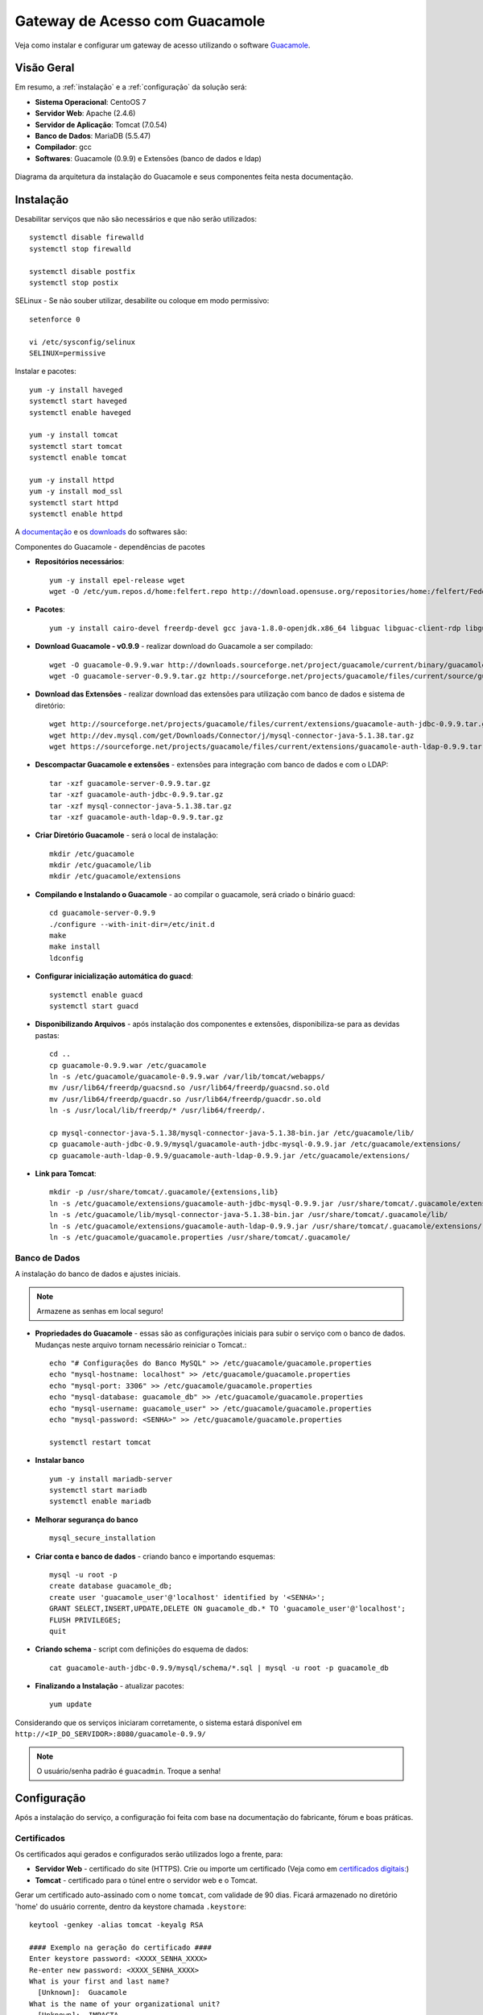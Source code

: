 Gateway de Acesso com Guacamole
===============================
Veja como instalar e configurar um gateway de acesso utilizando o software `Guacamole <https://guacamole.incubator.apache.org/>`_.

.. nota:: Para utilizá-lo com a VPN deverá gerar antes, os devidos certificados digitais.

Visão Geral
-----------
Em resumo, a :ref:`instalação` e a :ref:`configuração` da solução será:

* **Sistema Operacional**: CentoOS 7
* **Servidor Web**: Apache (2.4.6)
* **Servidor de Aplicação**: Tomcat (7.0.54)
* **Banco de Dados**: MariaDB (5.5.47)
* **Compilador**: gcc
* **Softwares**: Guacamole (0.9.9) e Extensões (banco de dados e ldap)

.. figure:: visao-geral-guacamole.png
    :scale: 80 %
    :align: center
    :alt: Visão Geral - Guacamole

    Diagrama da arquitetura da instalação do Guacamole e seus componentes feita nesta documentação.



.. _instalação:

Instalação
-----------

Desabilitar serviços que não são necessários e que não serão utilizados::

    systemctl disable firewalld
    systemctl stop firewalld

    systemctl disable postfix
    systemctl stop postix

SELinux -  Se não souber utilizar, desabilite ou coloque em modo permissivo::

    setenforce 0

    vi /etc/sysconfig/selinux
    SELINUX=permissive


Instalar e pacotes::

    yum -y install haveged
    systemctl start haveged
    systemctl enable haveged

    yum -y install tomcat
    systemctl start tomcat
    systemctl enable tomcat

    yum -y install httpd
    yum -y install mod_ssl
    systemctl start httpd
    systemctl enable httpd

.. _Guacamole e Componentes:

A `documentação <https://guacamole.incubator.apache.org/doc/0.9.9/gug/>`_ e os `downloads <https://guacamole.incubator.apache.org/releases/0.9.9/>`_ do softwares são:

Componentes do Guacamole - dependências de pacotes

* **Repositórios necessários**::

    yum -y install epel-release wget
    wget -O /etc/yum.repos.d/home:felfert.repo http://download.opensuse.org/repositories/home:/felfert/Fedora_19/home:felfert.repo

* **Pacotes**::

    yum -y install cairo-devel freerdp-devel gcc java-1.8.0-openjdk.x86_64 libguac libguac-client-rdp libguac-client-ssh libguac-client-vnc libjpeg-turbo-devel libpng-devel libssh2-devel libtelnet-devel libvncserver-devel libvorbis-devel libwebp-devel openssl-devel pango-devel pulseaudio-libs-devel terminus-fonts tomcat tomcat-webapps uuid-devel

* **Download Guacamole - v0.9.9** - realizar download do Guacamole a ser compilado::

    wget -O guacamole-0.9.9.war http://downloads.sourceforge.net/project/guacamole/current/binary/guacamole-0.9.9.war
    wget -O guacamole-server-0.9.9.tar.gz http://sourceforge.net/projects/guacamole/files/current/source/guacamole-server-0.9.9.tar.gz

* **Download das Extensões** - realizar download das extensões para utilização com banco de dados e sistema de diretório::

    wget http://sourceforge.net/projects/guacamole/files/current/extensions/guacamole-auth-jdbc-0.9.9.tar.gz
    wget http://dev.mysql.com/get/Downloads/Connector/j/mysql-connector-java-5.1.38.tar.gz
    wget https://sourceforge.net/projects/guacamole/files/current/extensions/guacamole-auth-ldap-0.9.9.tar.gz

* **Descompactar Guacamole e extensões** - extensões para integração com banco de dados e com o LDAP::

    tar -xzf guacamole-server-0.9.9.tar.gz
    tar -xzf guacamole-auth-jdbc-0.9.9.tar.gz
    tar -xzf mysql-connector-java-5.1.38.tar.gz
    tar -xzf guacamole-auth-ldap-0.9.9.tar.gz

* **Criar Diretório Guacamole** - será o local de instalação::

    mkdir /etc/guacamole
    mkdir /etc/guacamole/lib
    mkdir /etc/guacamole/extensions

* **Compilando e Instalando o Guacamole** - ao compilar o guacamole, será criado o binário guacd::

    cd guacamole-server-0.9.9
    ./configure --with-init-dir=/etc/init.d
    make
    make install
    ldconfig


* **Configurar inicialização automática do guacd**::

    systemctl enable guacd
    systemctl start guacd

* **Disponibilizando Arquivos** - após instalação dos componentes e extensões, disponibiliza-se para as devidas pastas::

    cd ..
    cp guacamole-0.9.9.war /etc/guacamole
    ln -s /etc/guacamole/guacamole-0.9.9.war /var/lib/tomcat/webapps/
    mv /usr/lib64/freerdp/guacsnd.so /usr/lib64/freerdp/guacsnd.so.old
    mv /usr/lib64/freerdp/guacdr.so /usr/lib64/freerdp/guacdr.so.old
    ln -s /usr/local/lib/freerdp/* /usr/lib64/freerdp/.

    cp mysql-connector-java-5.1.38/mysql-connector-java-5.1.38-bin.jar /etc/guacamole/lib/
    cp guacamole-auth-jdbc-0.9.9/mysql/guacamole-auth-jdbc-mysql-0.9.9.jar /etc/guacamole/extensions/
    cp guacamole-auth-ldap-0.9.9/guacamole-auth-ldap-0.9.9.jar /etc/guacamole/extensions/

* **Link para Tomcat**::

    mkdir -p /usr/share/tomcat/.guacamole/{extensions,lib}
    ln -s /etc/guacamole/extensions/guacamole-auth-jdbc-mysql-0.9.9.jar /usr/share/tomcat/.guacamole/extensions/
    ln -s /etc/guacamole/lib/mysql-connector-java-5.1.38-bin.jar /usr/share/tomcat/.guacamole/lib/
    ln -s /etc/guacamole/extensions/guacamole-auth-ldap-0.9.9.jar /usr/share/tomcat/.guacamole/extensions/
    ln -s /etc/guacamole/guacamole.properties /usr/share/tomcat/.guacamole/

.. _banco_de_dados:

Banco de Dados
""""""""""""""

A instalação do banco de dados e ajustes iniciais.

.. note:: Armazene as senhas em local seguro!


* **Propriedades do Guacamole** - essas são as configurações iniciais para subir o serviço com o banco de dados. Mudanças neste arquivo tornam necessário reiniciar o Tomcat.::

    echo "# Configurações do Banco MySQL" >> /etc/guacamole/guacamole.properties
    echo "mysql-hostname: localhost" >> /etc/guacamole/guacamole.properties
    echo "mysql-port: 3306" >> /etc/guacamole/guacamole.properties
    echo "mysql-database: guacamole_db" >> /etc/guacamole/guacamole.properties
    echo "mysql-username: guacamole_user" >> /etc/guacamole/guacamole.properties
    echo "mysql-password: <SENHA>" >> /etc/guacamole/guacamole.properties

    systemctl restart tomcat

* **Instalar banco** ::

    yum -y install mariadb-server
    systemctl start mariadb
    systemctl enable mariadb

* **Melhorar segurança do banco** ::

    mysql_secure_installation

* **Criar conta e banco de dados** - criando banco e importando esquemas::

    mysql -u root -p
    create database guacamole_db;
    create user 'guacamole_user'@'localhost' identified by '<SENHA>';
    GRANT SELECT,INSERT,UPDATE,DELETE ON guacamole_db.* TO 'guacamole_user'@'localhost';
    FLUSH PRIVILEGES;
    quit

*  **Criando schema** - script com definições do esquema de dados::

    cat guacamole-auth-jdbc-0.9.9/mysql/schema/*.sql | mysql -u root -p guacamole_db

* **Finalizando a Instalação** - atualizar pacotes::

    yum update


Considerando que os serviços iniciaram corretamente, o sistema estará disponível em ``http://<IP_DO_SERVIDOR>:8080/guacamole-0.9.9/``

.. note:: O usuário/senha padrão é ``guacadmin``. Troque a senha!








.. _configuração:

Configuração
------------

Após a instalação do serviço, a configuração foi feita com base na documentação do fabricante, fórum e boas práticas.


Certificados
""""""""""""
Os certificados aqui gerados e configurados serão utilizados logo a frente, para:

* **Servidor Web** - certificado do site (HTTPS). Crie ou importe um certificado (Veja como em `certificados digitais: <CertificadosDigitais.html#gerar-um-certificado>`_)

* **Tomcat** - certificado para o túnel entre o servidor web e o Tomcat.

Gerar um certificado auto-assinado com o nome ``tomcat``, com validade de 90 dias. Ficará armazenado no diretório 'home' do usuário corrente, dentro da keystore chamada ``.keystore``::

    keytool -genkey -alias tomcat -keyalg RSA

    #### Exemplo na geração do certificado ####
    Enter keystore password: <XXXX_SENHA_XXXX>
    Re-enter new password: <XXXX_SENHA_XXXX>
    What is your first and last name?
      [Unknown]:  Guacamole
    What is the name of your organizational unit?
      [Unknown]:  IMPACTA
    What is the name of your organization?
      [Unknown]:  IMPACTA
    What is the name of your City or Locality?
      [Unknown]:  Cidade
    What is the name of your State or Province?
      [Unknown]:  Estado
    What is the two-letter country code for this unit?
      [Unknown]:  BR

    Enter key password for <tomcat>
            (RETURN if same as keystore password):


O certificado gerado estará no diretório do usuário, mova o arquivo para uma pasta que o Tomcat tenha acesso::

    mv ~/.keystore /usr/share/tomcat/.keystore

* **LDAP** - exporte o certificado do Active Directory e importe o certificado para o utilização do LDAPS::

    keytool -imporIMPACTAert -alias activedirectory:ca-ad-IMPACTA -keystore /usr/lib/jvm/java-1.8.0-openjdk-1.8.0.101-3.b13.el7_2.x86_64/jre/lib/security/cacerts -file /root/ca-ad-IMPACTA.cer

Para verificar se o certificado foi importado, liste os certificados do cacerts::

    keytool -list -keystore /usr/lib/jvm/java-1.8.0-openjdk-1.8.0.101-3.b13.el7_2.x86_64/jre/lib/security/cacerts



.. _Apache:

Apache
"""""""""
.. note:: WebSocket - Mesmo com a configuração de websocket (ws)  no Apache, o Web Socket não funcionou devidamente, porém não impacta na utilização do Guacamole.  É possível também utilizar o :ref:`NGINX`, faça sua escolha.

Será o serviço responsável por receber as solicitações do usuários e aplicar criptografia no canal (HTTPS) e encaminhar para o Tomcat. O encaminhamento (proxying) do Apache para o Tomcat é feito utilizando também criptografia. Uma configuração de exemplo do Apache:

* **ServerTokens** - ocultar informações sobre apache
* **Strict-Transport-Security** - habilitar o HSTS para evitar certos tipos de ataque MITM
* **X-Frame-Options** - não permite que site seja embutido (iframe) em outro site evitando ataques do tipo clickjacking.
* **SetEnvIf** - definir o que não irá para log, para que não seja gerado muitos eventos que não são muito úteis. Caso de uma conexão é estabelecida e há tráfego de dados entre servidor guacamole e terminal remoto.::

    vi /etc/httpd/conf.d/guacamole.IMPACTA.local.conf

    # Server version: Apache/2.4.6 (CentOS
    ServerTokens Prod
    <VirtualHost *:80>
            ServerName guacamole.IMPACTA.local
            ServerAlias guacamole.IMPACTA.local
            ServerAlias vnp
            RewriteEngine on
            RewriteRule "^/$" "https://guacamole.IMPACTA.local/" [R]
            SetEnvIf Remote_Addr "::1" loopback
            CustomLog /var/log/httpd/guacamole.IMPACTA.local-access.log common env=!loopback
            ErrorLog /var/log/httpd/guacamole.IMPACTA.local-error.log
    </VirtualHost>
    <VirtualHost *:443>
            ServerName guacamole.IMPACTA.local
            ServerAlias guacamole.IMPACTA.local
            ServerAlias guacamole
            SSLEngine On
            SSLCertificateKeyFile /etc/pki/tls/private/guacamole_IMPACTA_local_ssl.key
            SSLCertificateFile /etc/ssl/certs/guacamole_IMPACTA_local_ssl.crt
            RewriteEngine on
            SSLProxyEngine on
            Header always set Strict-Transport-Security "max-age=15552000; includeSubdomains;"
            Header always append X-Frame-Options SAMEORIGIN
            Header unset Etag
            Header set X-XSS-Protection "1; mode=block"
    <Location />
            Require all granted
            ProxyPass https://127.0.0.1:8443/guacamole-0.9.9/ flushpackets=on
            ProxyPassReverse https://127.0.0.1:8443/guacamole-0.9.9/
    </Location>
    <Location /websocket-tunnel>
            Require all granted
            ProxyPass ws://127.0.0.1:8443/guacamole-0.9.9/websocket-tunnel
            ProxyPassReverse ws://127.0.0.1:8443/guacamole-0.9.9/websocket-tunnel
    </Location>
            SetEnvIf Request_URI "^/tunnel" dontlog
            CustomLog /var/log/httpd/guacamole.IMPACTA.local-access_ssl.log common env=!dontlog
            ErrorLog /var/log/httpd/guacamole.IMPACTA.local-error_ssl.log
    </VirtualHost>


Alguns outros ajustes e também questões de segurança::

    vi /etc/httpd/conf.d/ssl.conf

    # Desatibilita protocolos fracos/vulneraveis
    SSLProtocol All -SSLv2 -SSLv3

    # Desabilitar Cifras fracos/vulneraveis
    SSLHonorCipherOrder On
    SSLCipherSuite ECDH+AESGCM:DH+AESGCM:ECDH+AES256:DH+AES256:ECDH+AES128:DH+AES:ECDH+3DES:DH+3DES:RSA+AESGCM:RSA+AES:RSA+3DES:!aNULL:!MD5:!DSS

Como o certificado do Tomcat é auto-assinado é necessário desativar a checagem de seu certificado, caso contrário o Apache recusará a conexão. Inserir fora do ``</VirtualHost>``::

    SSLProxyCheckPeerCN off
    SSLProxyCheckPeerName off
    SSLProxyCheckPeerExpire off




.. _NGINX:

NGINX
""""""
Com este servidor web o Web Socket funciona normalmente::

    yum -y install nginx
    systemctl enable nginx


Uma das formas para redirecionar o tráfego para HTTPS é comentar parte do arquivo::

    vi /etc/nginx/nginx.conf

    #    server {
    #        listen       80 default_server;
    #        listen       [::]:80 default_server;
    . . .
    #        error_page 500 502 503 504 /50x.html;
    #            location = /50x.html {
    #        }
    #    }

Fazer as configurações no arquivo::

    vi /etc/nginx/conf.d/guacamole.kos.local.conf

    # nginx version: nginx/1.10.1
    map $http_upgrade $connection_upgrade {
    default upgrade;
    ''      close;
    }
    server_tokens off;
    server {
            listen 80 default_server;
            listen [::]:80 default_server;
            server_name _;
            return 301 https://$host$request_uri;
    }
    server {
        listen 443;
        ssl on;
        ssl_certificate   /etc/ssl/certs/guacamole.kos.local.crt;
        ssl_certificate_key /etc/pki/tls/private/guacamole.kos.local.key;
        add_header X-Frame-Options "SAMEORIGIN";
        add_header Strict-Transport-Security "max-age=15552000; includeSubDomains" always;
        location / {
            proxy_pass https://localhost:8443/guacamole-0.9.9/;
            proxy_buffering off;
            proxy_http_version 1.1;
            proxy_set_header X-Forwarded-For $proxy_add_x_forwarded_for;
            proxy_set_header Upgrade $http_upgrade;
            proxy_set_header Connection $connection_upgrade;
            proxy_cookie_path /guacamole/ /;
            access_log off;
        }
    }

Inicie o serviço::

    systemctl start nginx

Tomcat
""""""

Para permitir que o tráfego entre o Apache e o Tomcat seja criptografado, as configurações abaixo são feitas.

* **Server > port** - destivar porta de shutdown
* **Listener > SSLEngine** - habilitar SSL
* **Connector > server** - alterar nome utilizado para evitar expor versão do tomcat ::

    vi /etc/tomcat/server.xml

.. code-block:: xml

       <?xml version='1.0' encoding='utf-8'?>
           <!--
           Licensed to the Apache Software Foundation (ASF) under one or more
           contributor license agreements.  See the NOTICE file distributed with
           this work for additional information regarding copyright ownership.
           The ASF licenses this file to You under the Apache License, Version 2.0
           (the "License"); you may not use this file except in compliance with
           the License.  You may obtain a copy of the License at

               http://www.apache.org/licenses/LICENSE-2.0

           Unless required by applicable law or agreed to in writing, software
           distributed under the License is distributed on an "AS IS" BASIS,
           WITHOUT WARRANTIES OR CONDITIONS OF ANY KIND, either express or implied.
           See the License for the specific language governing permissions and
           limitations under the License.
           -->
       <!-- Note:  A "Server" is not itself a "Container", so you may not
            define subcomponents such as "Valves" at this level.
            Documentation at /docs/config/server.html
        -->
         <Server port="-1" shutdown="SHUTDOWN">
         <!-- Security listener. Documentation at /docs/config/listeners.html
         <Listener className="org.apache.catalina.security.SecurityListener" />
         -->
         <!--APR library loader. Documentation at /docs/apr.html -->
         <!-- Habilita Modulo SSL -->
         <Listener className="org.apache.catalina.core.AprLifecycleListener" SSLEngine="on" />
         <!--Initialize Jasper prior to webapps are loaded. Documentation at /docs/jasper-howto.html -->
         <Listener className="org.apache.catalina.core.JasperListener" />
         <!-- Prevent memory leaks due to use of particular java/javax APIs-->
         <Listener className="org.apache.catalina.core.JreMemoryLeakPreventionListener" />
         <Listener className="org.apache.catalina.mbeans.GlobalResourcesLifecycleListener" />
         <Listener className="org.apache.catalina.core.ThreadLocalLeakPreventionListener" />

         <!-- Global JNDI resources
              Documentation at /docs/jndi-resources-howto.html
         -->
         <GlobalNamingResources>
           <!-- Editable user database that can also be used by
                UserDatabaseRealm to authenticate users
           -->
           <Resource name="UserDatabase" auth="Container"
                    type="org.apache.catalina.UserDatabase"
                    description="User database that can be updated and saved"
                    factory="org.apache.catalina.users.MemoryUserDatabaseFactory"
                    pathname="conf/tomcat-users.xml" />
         </GlobalNamingResources>

         <!-- A "Service" is a collection of one or more "Connectors" that share
              a single "Container" Note:  A "Service" is not itself a "Container",
              so you may not define subcomponents such as "Valves" at this level.
              Documentation at /docs/config/service.html
          -->
         <Service name="Catalina">

           <!--The connectors can use a shared executor, you can define one or more named thread pools-->
           <!--
           <Executor name="tomcatThreadPool" namePrefix="catalina-exec-"
               maxThreads="150" minSpareThreads="4"/>
           -->


           <!-- A "Connector" represents an endpoint by which requests are received
                and responses are returned. Documentation at :
                Java HTTP Connector: /docs/config/http.html (blocking & non-blocking)
                Java AJP  Connector: /docs/config/ajp.html
                APR (HTTP/AJP) Connector: /docs/apr.html
                Define a non-SSL HTTP/1.1 Connector on port 8080
           -->
           <!--
           <Connector port="8080" protocol="HTTP/1.1"
                      connectionTimeout="20000"
                      redirectPort="8443" />
           -->
           <!-- A "Connector" using the shared thread pool-->
           <!--
           <Connector executor="tomcatThreadPool"
                      port="8080" protocol="HTTP/1.1"
                      connectionTimeout="20000"
                      redirectPort="8443" />
           -->
           <!-- Define a SSL HTTP/1.1 Connector on port 8443
                This connector uses the BIO implementation that requires the JSSE
                style configuration. When using the APR/native implementation, the
                OpenSSL style configuration is required as described in the APR/native
                documentation -->
           <!--
           <Connector port="8443" protocol="org.apache.coyote.http11.Http11Protocol"
                      maxThreads="150" SSLEnabled="true" scheme="https" secure="true"
                      clientAuth="false" sslProtocol="TLS" />
           -->


           <Connector
                     protocol="HTTP/1.1"  server="Guacamole Server" URIEncoding="UTF-8"
                     port="8443" maxThreads="150" address="127.0.0.1"
                     scheme="https" secure="true" SSLEnabled="true"
                     keystoreFile="/usr/share/tomcat/.keystore" keystorePass="XXX_SENHA_XXX"
                     clientAuth="false" sslProtocol="TLS" />


           <!-- Define an AJP 1.3 Connector on port 8009 -->
       <!--    <Connector port="8009" protocol="AJP/1.3" redirectPort="8443" /> -->


           <!-- An Engine represents the entry point (within Catalina) that processes
                every request.  The Engine implementation for Tomcat stand alone
                analyzes the HTTP headers included with the request, and passes them
                on to the appropriate Host (virtual host).
                Documentation at /docs/config/engine.html -->

           <!-- You should set jvmRoute to support load-balancing via AJP ie :
           <Engine name="Catalina" defaultHost="localhost" jvmRoute="jvm1">
           -->
           <Engine name="Catalina" defaultHost="localhost">

             <!--For clustering, please take a look at documentation at:
                 /docs/cluster-howto.html  (simple how to)
                 /docs/config/cluster.html (reference documentation) -->
             <!--
             <Cluster className="org.apache.catalina.ha.IMPACTAp.SimpletcpCluster"/>
             -->

             <!-- Use the LockOutRealm to prevent attempts to guess user passwords
                  via a brute-force attack -->
             <Realm className="org.apache.catalina.realm.LockOutRealm">
               <!-- This Realm uses the UserDatabase configured in the global JNDI
                    resources under the key "UserDatabase".  Any edits
                    that are performed against this UserDatabase are immediately
                    available for use by the Realm.  -->
               <Realm className="org.apache.catalina.realm.UserDatabaseRealm"
                     resourceName="UserDatabase"/>
             </Realm>

             <Host name="localhost"  appBase="webapps"
                  unpackWARs="true" autoDeploy="true">

               <!-- SingleSignOn valve, share authentication between web applications
                    Documentation at: /docs/config/valve.html -->
               <!--
               <Valve className="org.apache.catalina.authenticator.SingleSignOn" />
               -->

               <!-- Access log processes all example.
                    Documentation at: /docs/config/valve.html
                    Note: The pattern used is equivalent to using pattern="common" -->
               <!-- Logs estao sendo gravados pelo Apache -->
               <!--
               <Valve className="org.apache.catalina.valves.AccessLogValve" directory="logs"
                      prefix="localhost_access_log." suffix=".txt"
                      pattern="%h %l %u %t "%r" %s %b" />
               -->
             </Host>
           </Engine>
         </Service>
       </Server>

* **Restringir Acesso** - para não permitir acesso direto ao Tomcat é necessário inserir o parâmetro abaixo (dentro do ``<Context>``)::

    vi /usr/share/tomcat/conf/context.xml

.. code-block:: xml
  :emphasize-lines: 1-2

     <!-- Restringe Acesso ao Tomcat-->
       <Valve className="org.apache.catalina.valves.RemoteAddrValve" allow="127\.0\.0\.1" />


Por fim, caso não seja necessário, remova aplicações exemplo que vem com o Tomcat (``examples, host-manager, manager, ROOT, sample``)::

    rm -rf /usr/share/tomcat/webapps/{examples,host-manager,ROOT,manager,sample}



* **Página de Erro** - para tratar páginas de erros, edite o arquivo abaixo e inclua as linhas em destaque.::

    vi /usr/share/tomcat/conf/web.xml


.. code-block:: xml
  :emphasize-lines: 9-12

      <!-- here, so be sure to include any of the default values that you wish  -->
      <!-- to use within your application.                                       -->
     . . .
        <welcome-file-list>
            <welcome-file>index.html</welcome-file>
            <welcome-file>index.htm</welcome-file>
            <welcome-file>index.jsp</welcome-file>
        </welcome-file-list>
            <error-page>
                    <error-code>404</error-code>
                    <location>/error.html</location>
            </error-page>
    </web-app>


Agora, crie a página de erro com o conteúdo de exemplo.::

    vi ../webapps/guacamole-0.9.9/error.html

.. code-block:: html

    <head>
    <title>404</title>
    </head>
    <body>
    <h1>404 - URL inexistente</h1>
    Verifique o nome digitado.
    </body>
    </source>


Altere permissão::

     chown tomcat:tomcat ../webapps/guacamole-0.9.9/error.html

* **Ajustes Finos**
**Imagens** - substitua as imagens padrão para as novas (envie as suas imagens)::

    cd ../webapps/guacamole-0.9.9/images/
    mv logo-64.pnp logo-64.pnp.backup
    mv logo-144.pnp logo-144.pnp.backup
    mv guac-tricolor.pnp guac-tricolor.pnp.backup

**Idioma** - adicionar lingua portuguesa do Brasil (envie a sua tradução).::

    cd ../webapps/guacamole-0.9.9/translations
    cp /tmp/pt_BR.json .
    chown tomcat:tomcat pt_BR.json


LDAP - Active Directory
"""""""""""""""""""""""

Para permitir a integração ao sistema de diretório (Active Directory) sem a necessidade de alterar seu esquema, o que é considerado um pouco intrusivo, utiliza-se a extensão LDAP da seguinte forma::

    vi ../guacamole.properties

    # LDAP - Integracao com Active Directory
    ldap-hostname: guacamole.IMPACTA.local
    ldap-port: 636
    ldap-encryption-method: ssl
    ldap-user-base-dn: OU=usuarios,DC=IMPACTA,DC=local
    ldap-search-bind-dn: CN=guacamole_servico,OU=contas_servicos,DC=IMPACTA,DC=local
    ldap-search-bind-password: XXXX_SENHA_XXXX
    ldap-username-attribute: sAMAccountName

Reinicie o serviço para validar aplicar as configuraçôes e veja logs para mais informações e debug::

    systemctl restart tomcat

Para garantir que tudo esteja bem quando reiniciar o servidor::

    reboot

Pronto! A aplicação já pode ser utilizada :)

